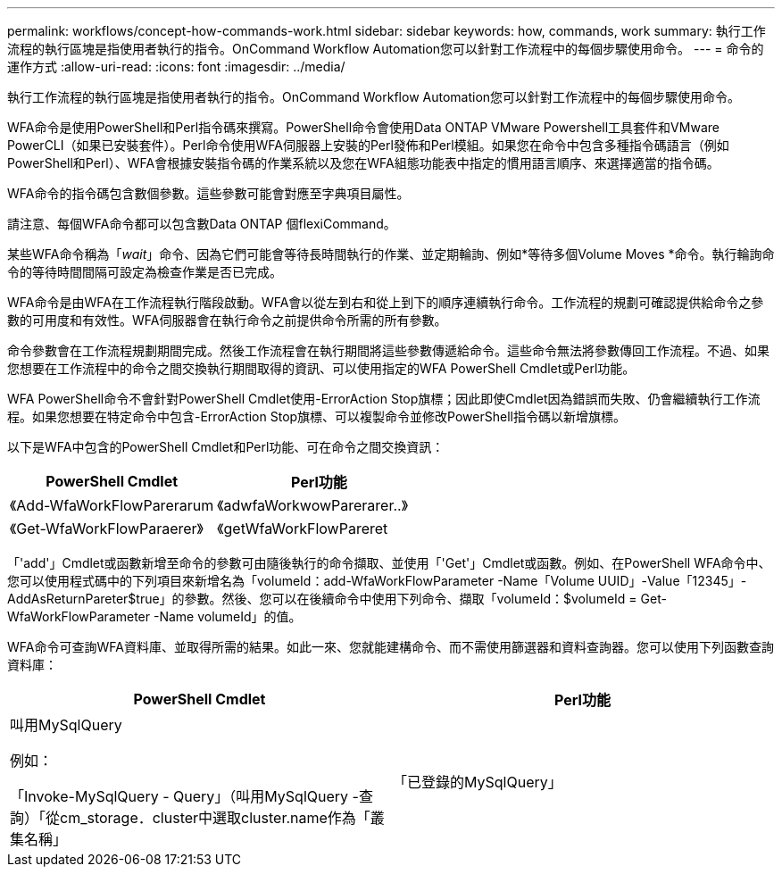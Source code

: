 ---
permalink: workflows/concept-how-commands-work.html 
sidebar: sidebar 
keywords: how, commands, work 
summary: 執行工作流程的執行區塊是指使用者執行的指令。OnCommand Workflow Automation您可以針對工作流程中的每個步驟使用命令。 
---
= 命令的運作方式
:allow-uri-read: 
:icons: font
:imagesdir: ../media/


[role="lead"]
執行工作流程的執行區塊是指使用者執行的指令。OnCommand Workflow Automation您可以針對工作流程中的每個步驟使用命令。

WFA命令是使用PowerShell和Perl指令碼來撰寫。PowerShell命令會使用Data ONTAP VMware Powershell工具套件和VMware PowerCLI（如果已安裝套件）。Perl命令使用WFA伺服器上安裝的Perl發佈和Perl模組。如果您在命令中包含多種指令碼語言（例如PowerShell和Perl）、WFA會根據安裝指令碼的作業系統以及您在WFA組態功能表中指定的慣用語言順序、來選擇適當的指令碼。

WFA命令的指令碼包含數個參數。這些參數可能會對應至字典項目屬性。

請注意、每個WFA命令都可以包含數Data ONTAP 個flexiCommand。

某些WFA命令稱為「_wait_」命令、因為它們可能會等待長時間執行的作業、並定期輪詢、例如*等待多個Volume Moves *命令。執行輪詢命令的等待時間間隔可設定為檢查作業是否已完成。

WFA命令是由WFA在工作流程執行階段啟動。WFA會以從左到右和從上到下的順序連續執行命令。工作流程的規劃可確認提供給命令之參數的可用度和有效性。WFA伺服器會在執行命令之前提供命令所需的所有參數。

命令參數會在工作流程規劃期間完成。然後工作流程會在執行期間將這些參數傳遞給命令。這些命令無法將參數傳回工作流程。不過、如果您想要在工作流程中的命令之間交換執行期間取得的資訊、可以使用指定的WFA PowerShell Cmdlet或Perl功能。

WFA PowerShell命令不會針對PowerShell Cmdlet使用-ErrorAction Stop旗標；因此即使Cmdlet因為錯誤而失敗、仍會繼續執行工作流程。如果您想要在特定命令中包含-ErrorAction Stop旗標、可以複製命令並修改PowerShell指令碼以新增旗標。

以下是WFA中包含的PowerShell Cmdlet和Perl功能、可在命令之間交換資訊：

[cols="2*"]
|===
| PowerShell Cmdlet | Perl功能 


 a| 
《Add-WfaWorkFlowParerarum
 a| 
《adwfaWorkwowParerarer..》



 a| 
《Get-WfaWorkFlowParaerer》
 a| 
《getWfaWorkFlowPareret

|===
「'add'」Cmdlet或函數新增至命令的參數可由隨後執行的命令擷取、並使用「'Get'」Cmdlet或函數。例如、在PowerShell WFA命令中、您可以使用程式碼中的下列項目來新增名為「volumeId：add-WfaWorkFlowParameter -Name「Volume UUID」-Value「12345」-AddAsReturnPareter$true」的參數。然後、您可以在後續命令中使用下列命令、擷取「volumeId：$volumeId = Get-WfaWorkFlowParameter -Name volumeId」的值。

WFA命令可查詢WFA資料庫、並取得所需的結果。如此一來、您就能建構命令、而不需使用篩選器和資料查詢器。您可以使用下列函數查詢資料庫：

[cols="2*"]
|===
| PowerShell Cmdlet | Perl功能 


 a| 
叫用MySqlQuery

例如：

「Invoke-MySqlQuery - Query」（叫用MySqlQuery -查詢）「從cm_storage．cluster中選取cluster.name作為「叢集名稱」
 a| 
「已登錄的MySqlQuery」

|===